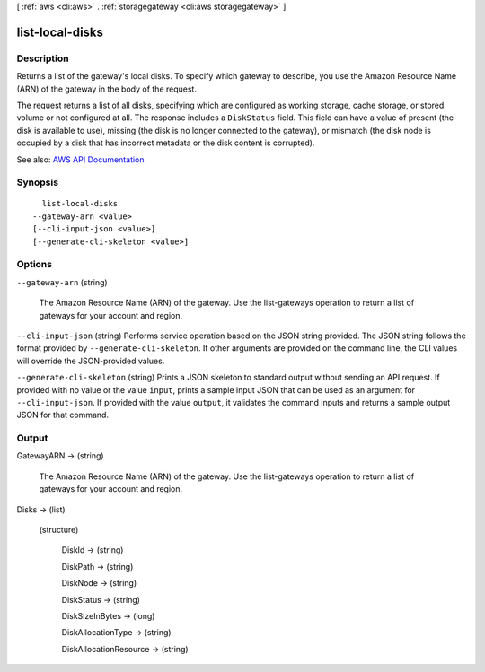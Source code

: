 [ :ref:`aws <cli:aws>` . :ref:`storagegateway <cli:aws storagegateway>` ]

.. _cli:aws storagegateway list-local-disks:


****************
list-local-disks
****************



===========
Description
===========



Returns a list of the gateway's local disks. To specify which gateway to describe, you use the Amazon Resource Name (ARN) of the gateway in the body of the request.

 

The request returns a list of all disks, specifying which are configured as working storage, cache storage, or stored volume or not configured at all. The response includes a ``DiskStatus`` field. This field can have a value of present (the disk is available to use), missing (the disk is no longer connected to the gateway), or mismatch (the disk node is occupied by a disk that has incorrect metadata or the disk content is corrupted).



See also: `AWS API Documentation <https://docs.aws.amazon.com/goto/WebAPI/storagegateway-2013-06-30/ListLocalDisks>`_


========
Synopsis
========

::

    list-local-disks
  --gateway-arn <value>
  [--cli-input-json <value>]
  [--generate-cli-skeleton <value>]




=======
Options
=======

``--gateway-arn`` (string)


  The Amazon Resource Name (ARN) of the gateway. Use the  list-gateways operation to return a list of gateways for your account and region.

  

``--cli-input-json`` (string)
Performs service operation based on the JSON string provided. The JSON string follows the format provided by ``--generate-cli-skeleton``. If other arguments are provided on the command line, the CLI values will override the JSON-provided values.

``--generate-cli-skeleton`` (string)
Prints a JSON skeleton to standard output without sending an API request. If provided with no value or the value ``input``, prints a sample input JSON that can be used as an argument for ``--cli-input-json``. If provided with the value ``output``, it validates the command inputs and returns a sample output JSON for that command.



======
Output
======

GatewayARN -> (string)

  

  The Amazon Resource Name (ARN) of the gateway. Use the  list-gateways operation to return a list of gateways for your account and region.

  

  

Disks -> (list)

  

  (structure)

    

    DiskId -> (string)

      

      

    DiskPath -> (string)

      

      

    DiskNode -> (string)

      

      

    DiskStatus -> (string)

      

      

    DiskSizeInBytes -> (long)

      

      

    DiskAllocationType -> (string)

      

      

    DiskAllocationResource -> (string)

      

      

    

  

